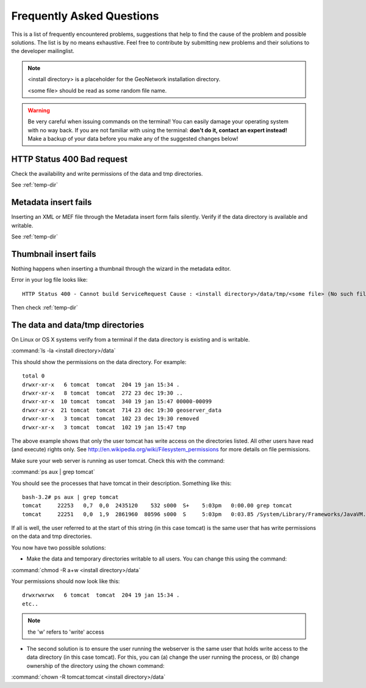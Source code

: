 .. _faq:

Frequently Asked Questions
==========================

This is a list of frequently encountered problems, suggestions that help to find the cause of the 
problem and possible solutions. The list is by no means exhaustive. Feel free to contribute by 
submitting new problems and their solutions to the developer mailinglist.

.. note:: <install directory> is a placeholder for the GeoNetwork installation directory.

  <some file> should be read as some random file name.
  
.. warning:: Be very careful when issuing commands on the terminal! You can easily damage your 
  operating system with no way back. If you are not familiar with using the terminal: **don't do it, 
  contact an expert instead!** Make a backup of your data before you make any of the suggested changes below!

HTTP Status 400 Bad request
---------------------------

Check the availability and write permissions of the data and tmp directories. 

See :ref:`temp-dir`

Metadata insert fails
---------------------

Inserting an XML or MEF file through the Metadata insert form fails silently. Verify if the data directory is available and writable.

See :ref:`temp-dir`

Thumbnail insert fails
----------------------

Nothing happens when inserting a thumbnail through the wizard in the metadata editor.

Error in your log file looks like::

  HTTP Status 400 - Cannot build ServiceRequest Cause : <install directory>/data/tmp/<some file> (No such file or directory) Error : java.io.FileNotFoundException

Then check :ref:`temp-dir`

.. _temp-dir:

The data and data/tmp directories
---------------------------------

On Linux or OS X systems verify from a terminal if the data directory is existing and is writable.

:command:`ls -la <install directory>/data`

This should show the permissions on the data directory. For example::

  total 0
  drwxr-xr-x   6 tomcat  tomcat  204 19 jan 15:34 .
  drwxr-xr-x   8 tomcat  tomcat  272 23 dec 19:30 ..
  drwxr-xr-x  10 tomcat  tomcat  340 19 jan 15:47 00000-00099
  drwxr-xr-x  21 tomcat  tomcat  714 23 dec 19:30 geoserver_data
  drwxr-xr-x   3 tomcat  tomcat  102 23 dec 19:30 removed
  drwxr-xr-x   3 tomcat  tomcat  102 19 jan 15:47 tmp

The above example shows that only the user tomcat has write access on the directories listed. 
All other users have read (and execute) rights only. 
See http://en.wikipedia.org/wiki/Filesystem_permissions for more details on file permissions.

Make sure your web server is running as user tomcat. Check this with the command:

:command:`ps aux | grep tomcat`
  
You should see the processes that have tomcat in their description. Something like this::

  bash-3.2# ps aux | grep tomcat
  tomcat     22253   0,7  0,0  2435120    532 s000  S+    5:03pm   0:00.00 grep tomcat
  tomcat     22251   0,0  1,9  2861960  80596 s000  S     5:03pm   0:03.85 /System/Library/Frameworks/JavaVM.framework/Versions/CurrentJDK/Home/bin/java -Djava.util.logging.config.file=/usr/local/apache-tomcat-6.0.32/conf/logging.properties -Djava.util.logging.manager=org.apache.juli.ClassLoaderLogManager -Djava.endorsed.dirs=/usr/local/apache-tomcat-6.0.32/endorsed -classpath /usr/local/apache-tomcat-6.0.32/bin/bootstrap.jar -Dcatalina.base=/usr/local/apache-tomcat-6.0.32 -Dcatalina.home=/usr/local/apache-tomcat-6.0.32 -Djava.io.tmpdir=/usr/local/apache-tomcat-6.0.32/temp org.apache.catalina.startup.Bootstrap start

If all is well, the user referred to at the start of this string (in this case tomcat) is the same user that has write permissions on the data and tmp directories.

You now have two possible solutions:

- Make the data and temporary directories writable to all users. You can change this using the command:

:command:`chmod -R a+w <install directory>/data`
  
Your permissions should now look like this::

    drwxrwxrwx   6 tomcat  tomcat  204 19 jan 15:34 .
    etc..
    
.. note:: the 'w' refers to 'write' access

- The second solution is to ensure the user running the webserver is the same user that holds write access to the data directory (in this case tomcat). For this, you can (a) change the user running the process, or (b) change ownership of the directory using the chown command:

:command:`chown -R tomcat:tomcat <install directory>/data`

